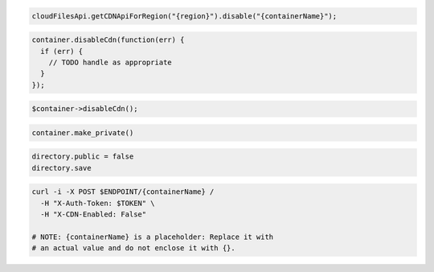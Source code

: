.. code-block:: csharp

.. code-block:: java

  cloudFilesApi.getCDNApiForRegion("{region}").disable("{containerName}");

.. code-block:: javascript

  container.disableCdn(function(err) {
    if (err) {
      // TODO handle as appropriate
    }
  });

.. code-block:: php

  $container->disableCdn();

.. code-block:: python

  container.make_private()

.. code-block:: ruby

  directory.public = false
  directory.save

.. code-block:: sh

  curl -i -X POST $ENDPOINT/{containerName} /
    -H "X-Auth-Token: $TOKEN" \
    -H "X-CDN-Enabled: False"

  # NOTE: {containerName} is a placeholder: Replace it with
  # an actual value and do not enclose it with {}.

